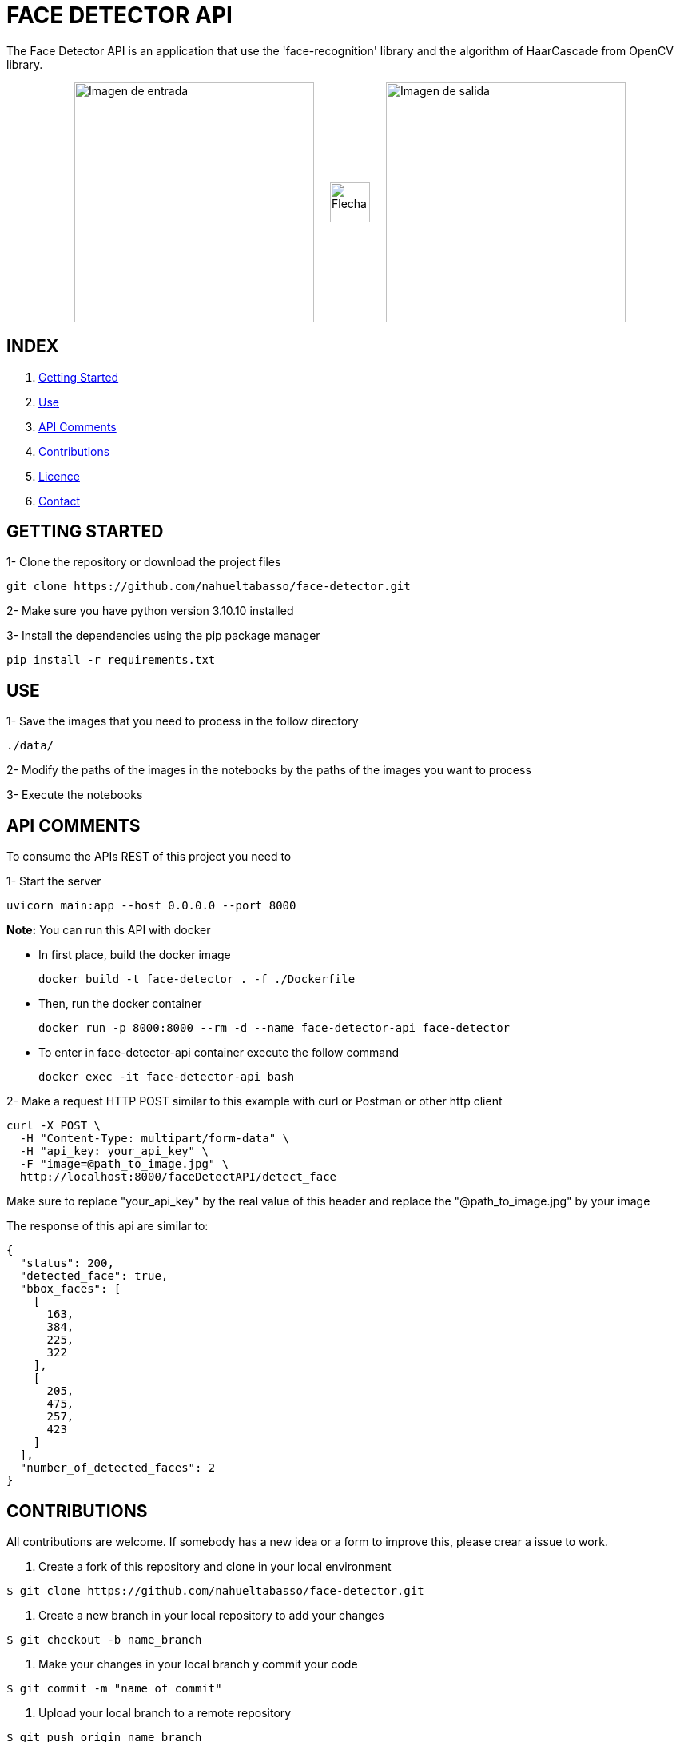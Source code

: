 = FACE DETECTOR API

The Face Detector API is an application that use the 'face-recognition' library and the algorithm of HaarCascade from OpenCV library.

[horizontal]
++++
<div style="display: flex; justify-content: center; align-items: center; width: 100%;">
  <div style="display: flex; align-items: center;">
    <img src="./data/Foto_Prueba_1c.jpg" alt="Imagen de entrada" style="width: 300px;">
    <img src="./flecha.png" alt="Flecha" style="width: 50px; margin: 0 20px;">
    <img src="./data/test_result_4.jpg" alt="Imagen de salida" style="width: 300px;">
  </div>
</div>
++++

== INDEX

1. <<gettingStarted, Getting Started>>
2. <<use, Use>>
3. <<apiComments, API Comments>>
4. <<contributions, Contributions>>
5. <<licence, Licence>>
6. <<contact, Contact>>

[[gettingStarted]]
== GETTING STARTED

1- Clone the repository or download the project files

[source]
git clone https://github.com/nahueltabasso/face-detector.git

2- Make sure you have python version 3.10.10 installed

3- Install the dependencies using the pip package manager

[source]
pip install -r requirements.txt

[[use]]
== USE
1- Save the images that you need to process in the follow directory
----
./data/
----

2- Modify the paths of the images in the notebooks by the paths of the images you want to process

3- Execute the notebooks

[[apiComments]]
== API COMMENTS

To consume the APIs REST of this project you need to 

1- Start the server
[source]
uvicorn main:app --host 0.0.0.0 --port 8000

*Note:* You can run this API with docker

* In first place, build the docker image
[source]
docker build -t face-detector . -f ./Dockerfile

* Then, run the docker container
[source]
docker run -p 8000:8000 --rm -d --name face-detector-api face-detector

* To enter in face-detector-api container execute the follow command
[source]
docker exec -it face-detector-api bash

2- Make a request HTTP POST similar to this example with curl or Postman or other http client

[source]
curl -X POST \
  -H "Content-Type: multipart/form-data" \
  -H "api_key: your_api_key" \
  -F "image=@path_to_image.jpg" \
  http://localhost:8000/faceDetectAPI/detect_face

Make sure to replace "your_api_key" by the real value of this header and replace the "@path_to_image.jpg" by your image

The response of this api are similar to:
[source, json]
{
  "status": 200,
  "detected_face": true,
  "bbox_faces": [
    [
      163,
      384,
      225,
      322
    ],
    [
      205,
      475,
      257,
      423
    ]
  ],
  "number_of_detected_faces": 2
}

[[contributions]]
== CONTRIBUTIONS
All contributions are welcome. If somebody has a new idea or a form to improve this, please crear a issue to work.

1. Create a fork of this repository and clone in your local environment
[source,shell]
----
$ git clone https://github.com/nahueltabasso/face-detector.git
----

2. Create a new branch in your local repository to add your changes
[source,shell]
----
$ git checkout -b name_branch
----

3. Make your changes in your local branch y commit your code
[source,shell]
----
$ git commit -m "name of commit"
----

4. Upload your local branch to a remote repository
[source,shell]
----
$ git push origin name_branch
----

5. Create a Pull Request in a origina repository
  - Click in "New Pull Request" bottom
  - Select your branch in the original repository and follow the instructions to create a new pull request.

After you send your pull request, we revise your changes and send our feedback.

[[licence]]
== LICENSE
This project was under https://opensource.org/license/mit/[MIT LICENSE] license.

[[contact]]
== CONTACT
If you have some question about this you can contact me to my email nahueltabasso@gmail.com
